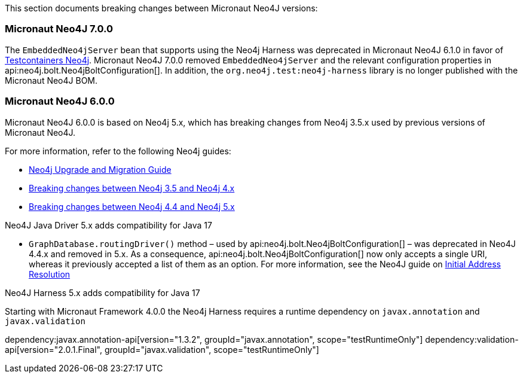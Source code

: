 This section documents breaking changes between Micronaut Neo4J versions:

=== Micronaut Neo4J 7.0.0

The `EmbeddedNeo4jServer` bean that supports using the Neo4j Harness was deprecated in Micronaut Neo4J 6.1.0 in favor of https://java.testcontainers.org/modules/databases/neo4j/[Testcontainers Neo4j].
Micronaut Neo4J 7.0.0 removed `EmbeddedNeo4jServer` and the relevant configuration properties in api:neo4j.bolt.Neo4jBoltConfiguration[].
In addition, the `org.neo4j.test:neo4j-harness` library is no longer published with the Micronaut Neo4J BOM.

=== Micronaut Neo4J 6.0.0

Micronaut Neo4J 6.0.0 is based on Neo4j 5.x, which has breaking changes from Neo4j 3.5.x used by previous versions of Micronaut Neo4J.

For more information, refer to the following Neo4j guides:

- https://neo4j.com/docs/upgrade-migration-guide/current/[Neo4j Upgrade and Migration Guide]

- https://neo4j.com/docs/upgrade-migration-guide/current/migration/surface-changes/[Breaking changes between Neo4j 3.5 and Neo4j 4.x]
- https://neo4j.com/docs/upgrade-migration-guide/current/version-5/migration/breaking-changes/[Breaking changes between Neo4j 4.4 and Neo4j 5.x]

Neo4J Java Driver 5.x adds compatibility for Java 17

- `GraphDatabase.routingDriver()` method – used by api:neo4j.bolt.Neo4jBoltConfiguration[] – was deprecated in Neo4J 4.4.x and removed in 5.x. As a consequence, api:neo4j.bolt.Neo4jBoltConfiguration[] now only accepts a single URI, whereas it previously accepted a list of them as an option. For more information, see the Neo4J guide on
https://neo4j.com/docs/javascript-manual/current/client-applications/#js-initial-address-resolution[Initial Address Resolution]

Neo4J Harness 5.x adds compatibility for Java 17

Starting with Micronaut Framework 4.0.0 the Neo4j Harness requires a runtime dependency on `javax.annotation` and `javax.validation`

dependency:javax.annotation-api[version="1.3.2", groupId="javax.annotation", scope="testRuntimeOnly"]
dependency:validation-api[version="2.0.1.Final", groupId="javax.validation", scope="testRuntimeOnly"]
